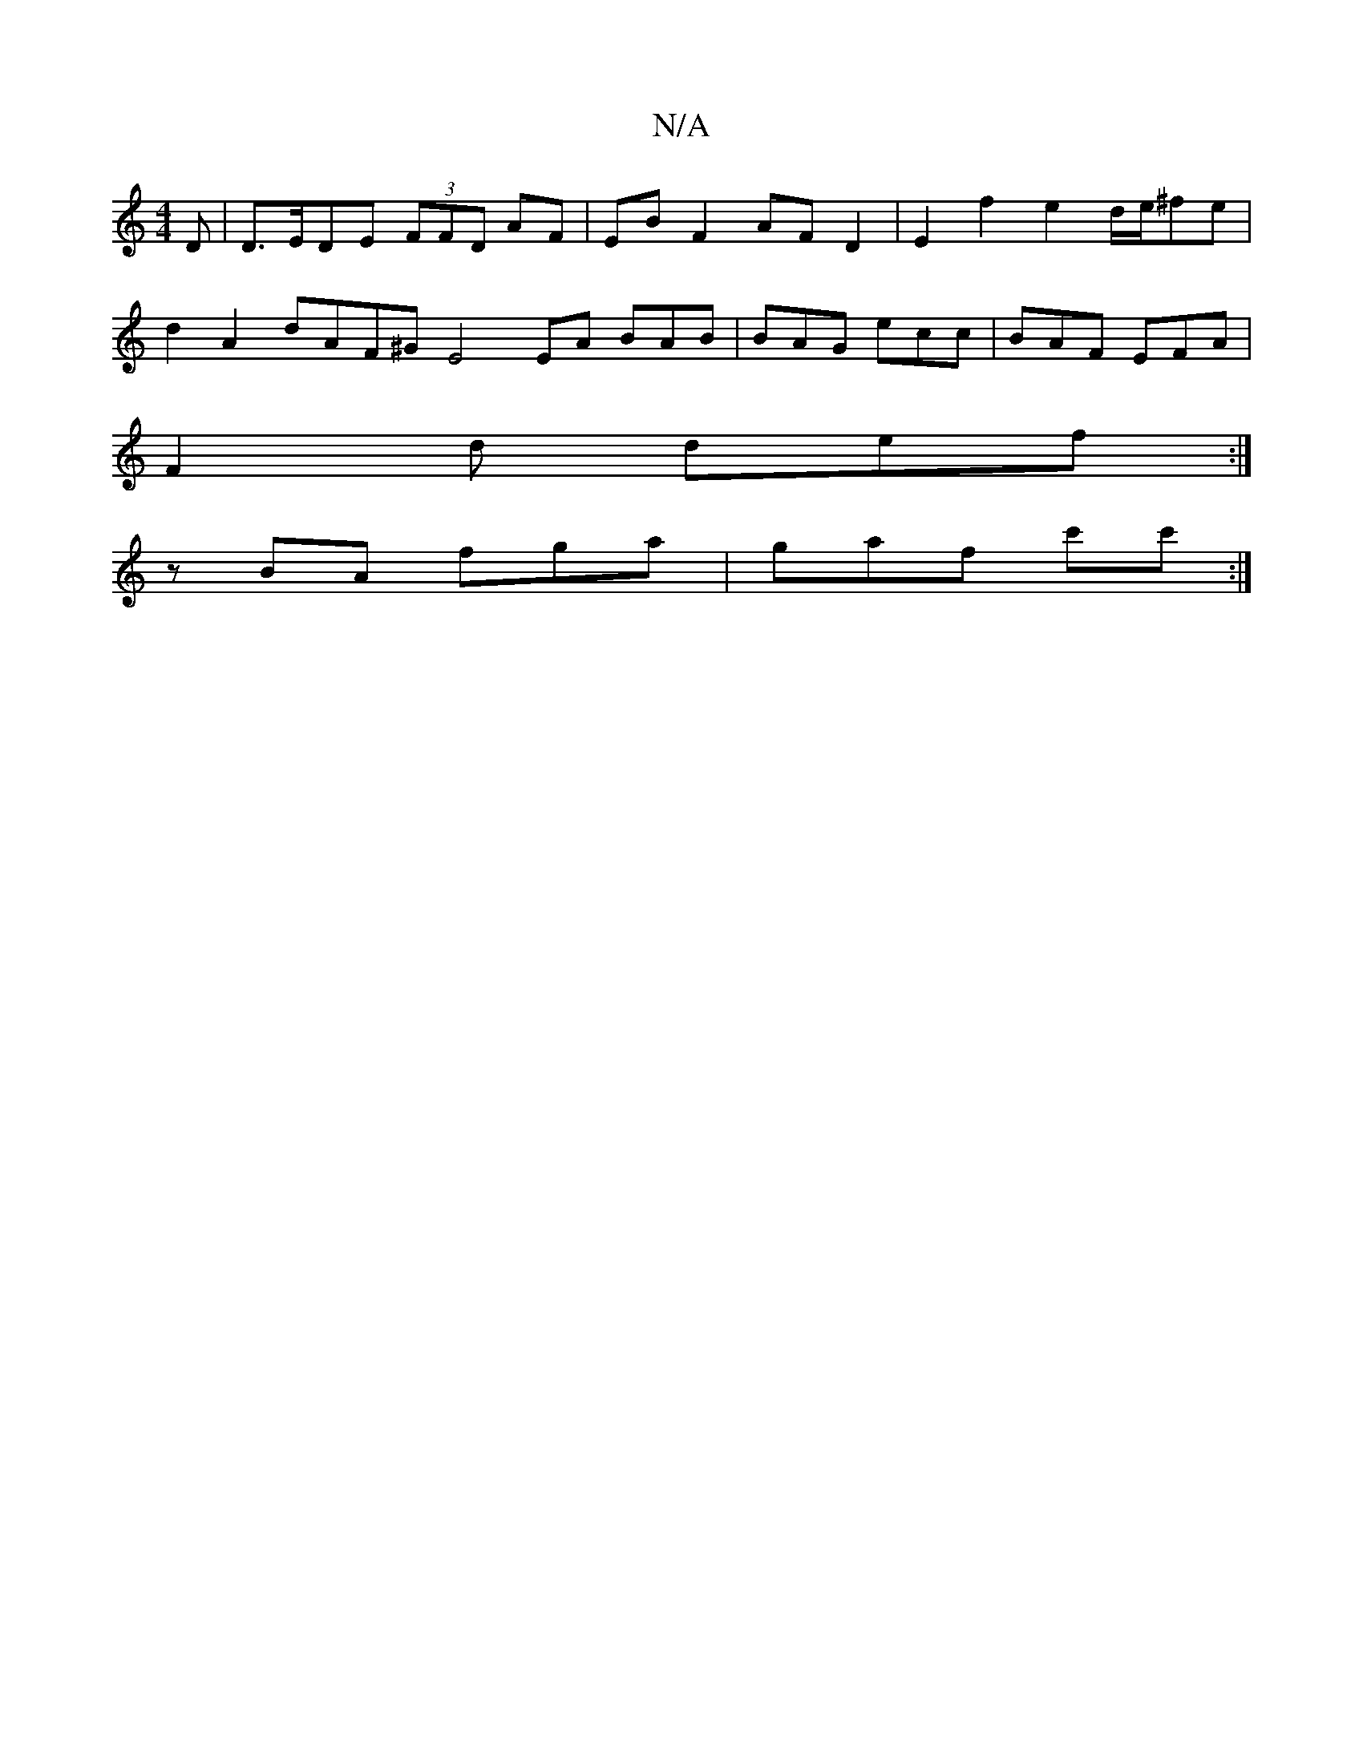 X:1
T:N/A
M:4/4
R:N/A
K:Cmajor
D | D>EDE (3FFD AF | EB F2 AF D2 | E2 f2 e2 d/2e/2^fe |
d2 A2 dAF^G- E4 EA BAB|BAG ecc|BAF EFA|
F2d def:|
zBA fga|gaf c'c':|

DEF ~F2G-|AB^A BFF | ABc def ||
a2a g2a f2d ||

|:eafa _egee|(3fed cB AG>A